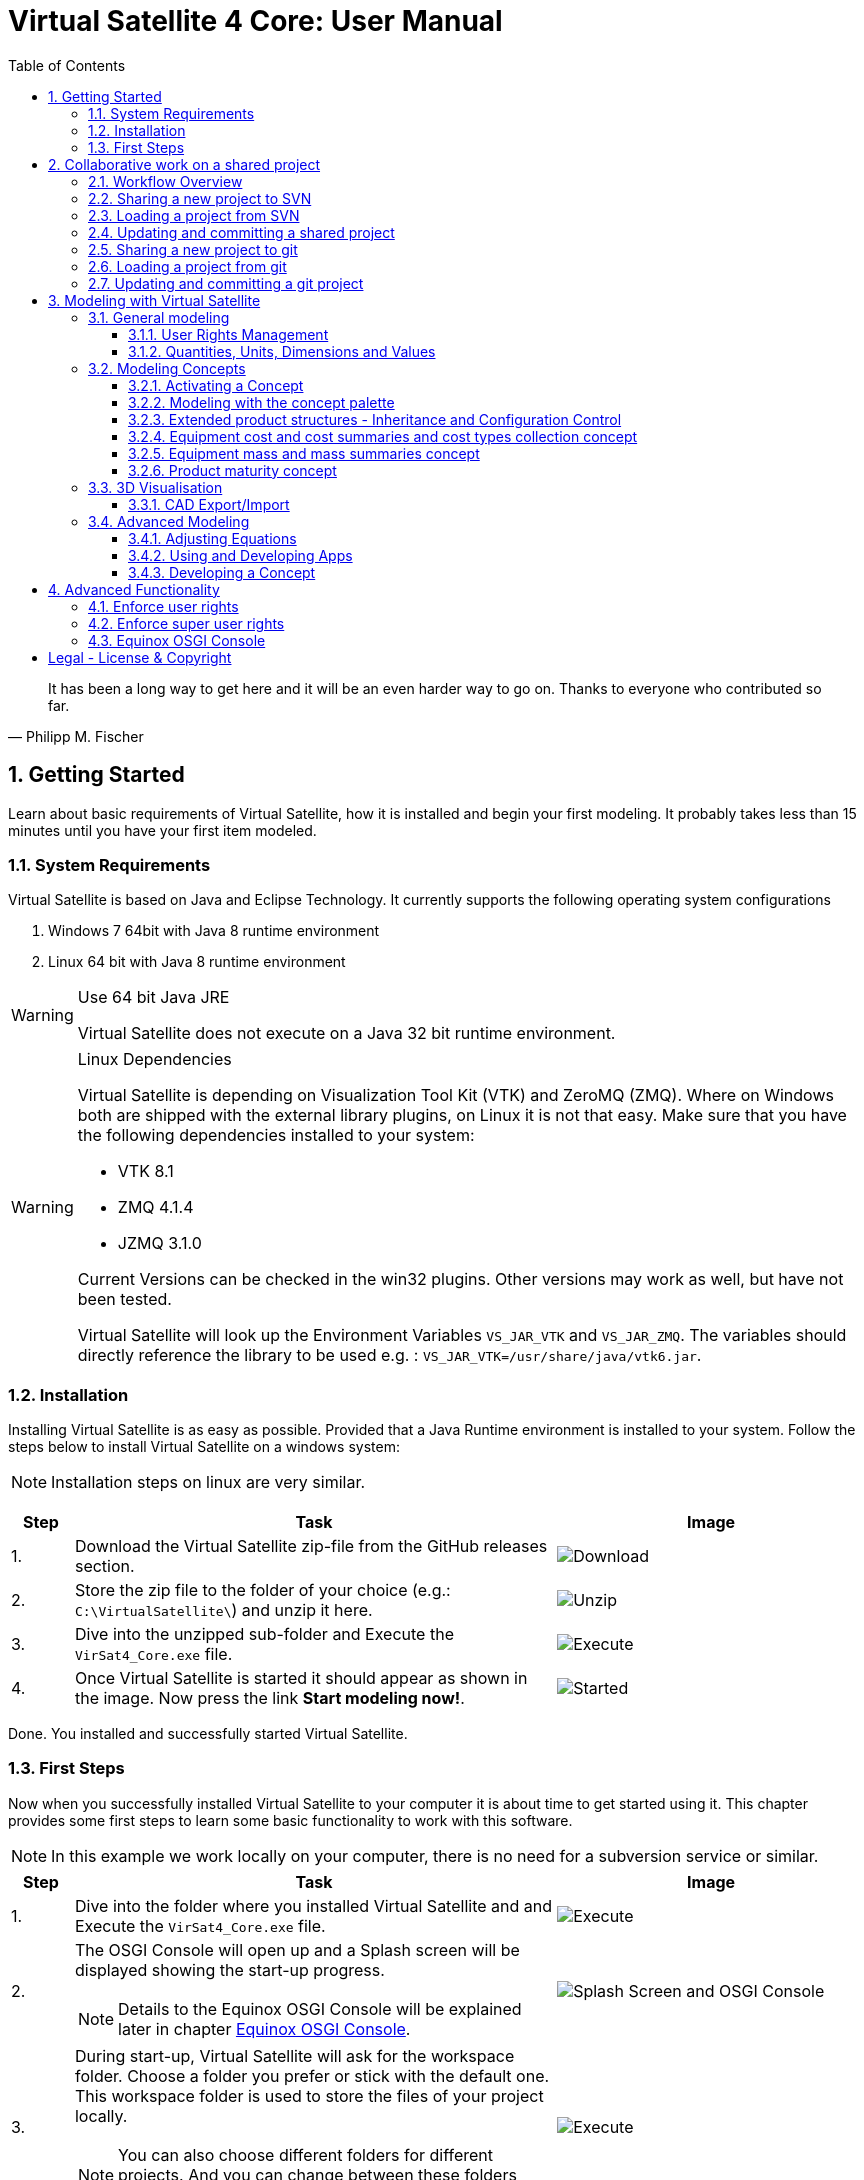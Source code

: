 = Virtual Satellite 4 Core: User Manual
:imagesdir: images
:title-logo-image: images/title/VirtualSatellite_Modelling_4k.jpg
:toc:
:toclevels: 3
:experimental:  

[quote, Philipp M. Fischer]
It has been a long way to get here and it will be an even harder way to go on. Thanks to everyone who contributed so far.

:sectnums:

== Getting Started

Learn about basic requirements of Virtual Satellite, how it is installed and begin your first modeling. It probably takes less than 15 minutes until you have your first item modeled.  

=== System Requirements 

Virtual Satellite is based on Java and Eclipse Technology. It currently supports the following operating system configurations

. Windows 7 64bit with Java 8 runtime environment
. Linux 64 bit with Java 8 runtime environment

[WARNING]
.Use 64 bit Java JRE
====
Virtual Satellite does not execute on a Java 32 bit runtime environment.
====

[WARNING] 
.Linux Dependencies
==== 
Virtual Satellite is depending on Visualization Tool Kit (VTK) and ZeroMQ (ZMQ). Where on Windows both are shipped with the external library plugins, on Linux it is not that easy. Make sure that you have the following dependencies installed to your system:

* VTK 8.1 
* ZMQ 4.1.4
* JZMQ 3.1.0

Current Versions can be checked in the win32 plugins. Other versions may work as well, but have not been tested.

Virtual Satellite will look up the Environment Variables `VS_JAR_VTK` and `VS_JAR_ZMQ`. The variables should directly reference the library to be used e.g. : `VS_JAR_VTK=/usr/share/java/vtk6.jar`.
====

=== Installation

Installing Virtual Satellite is as easy as possible. Provided that a Java Runtime environment is installed to your system. Follow the steps below to install Virtual Satellite on a windows system: 

NOTE: Installation steps on linux are very similar.

{counter2:step:0}
[%header,cols=">8,62a,40a"] 
|===

|Step
|Task
|Image

|{counter:step}.
|Download the Virtual Satellite zip-file from the GitHub releases section.
|image:chapterInstallation/DownloadGitHubRelease.png[Download]

|{counter:step}.
|Store the zip file to the folder of your choice (e.g.: `C:\VirtualSatellite\`) and unzip it here.
|image:chapterInstallation/UnZip.png[Unzip]

|{counter:step}.
|Dive into the unzipped sub-folder and Execute the `VirSat4_Core.exe` file.
|image:chapterInstallation/Execute.png[Execute]

|{counter:step}.
|Once Virtual Satellite is started it should appear as shown in the image. Now press the link btn:[Start modeling now!].
|image:chapterInstallation/VirtualSatelliteStarted.png[Started]

|===

Done. You installed and successfully started Virtual Satellite.

=== First Steps

Now when you successfully installed Virtual Satellite to your computer it is about time to get started using it. This chapter provides some first steps to learn some basic functionality to work with this software.

NOTE: In this example we work locally on your computer, there is no need for a subversion service or similar. 

:step: 0
[%header,cols=">8,62a,40a"] 
|===

|Step
|Task
|Image

|{counter:step}.
|Dive into the folder where you installed Virtual Satellite and and Execute the `VirSat4_Core.exe` file.
|image:chapterFirstSteps/Execute.png[Execute]

|{counter:step}.
|The OSGI Console will open up and a Splash screen will be displayed showing the start-up progress.

NOTE: Details to the Equinox OSGI Console will be explained later in chapter <<Equinox OSGI Console>>.
|image:chapterFirstSteps/SplashAndOSGI.png[Splash Screen and OSGI Console]

|{counter:step}.
|During start-up, Virtual Satellite will ask for the workspace folder. Choose a folder you prefer or stick with the default one. This workspace folder is used to store the files of your project locally. 

NOTE: You can also choose different folders for different projects. And you can change between these folders later.
|image:chapterFirstSteps/ChooseWorkspace.png[Execute]

|{counter:step}.
|After a while you will see the _Welcome Screen_ of Virtual Satellite, Press the link btn:[Start Modelling now!]. This will open the Virtual Satellite _perspective_. 

NOTE: In case you don't see the _Welcome Screen_ as shown in the image, it is possible that you already started Virtual Satellite and closed it. To open the _Welcome Screen_ again follow the menu menu:Help[Welcome].
|image:chapterFirstSteps/VirtualSatelliteStarted.png[Started]

|{counter:step}.
|The three important _views_ of the _perspective_ are:

. The _Navigator_ to the left (blue dashed box).
. The _Editing_ area in the middle which is currently empty (green dashed box).
. the _Concept Palette_ to the right (orange dashed box).

NOTE: In case _views_ get lost, you can always reset the _perspective_ by right-click image:chapterFirstSteps/BtnCorePerspective.png[Icon Core Perspective] then menu:Context[Reset] 
|image:chapterFirstSteps/Perspective.png[Perspective]

|{counter:step}.
|Open the dialog for creating a new project by pressing the marked icon in the _navigator_. 

NOTE: Alternatively you can use the _new_ dialog from the main-menu following menu:File[New > Other...] or kbd:[CTRL+N]. Then from the _new_ dialog select menu:VirSat[VirSat Project] and press btn:[Next>].
|image:chapterFirstSteps/BtnOpenProject.png[Open project]

|{counter:step}.
|In the _New Project_ dialog type in a name for your project (e.g. `MySatellite`). Press btn:[Finish] to create the new project. 
|image:chapterFirstSteps/NewProjectDialog.png[New Project Dialog]

|{counter:step}.
|Now open the _Repository_ from the _Navigator_ view by double-clicking menu:MySatellite[Repository]. 
|image:chapterFirstSteps/OpenRepository.png[Open Repository]

|{counter:step}.
|The _Repository Editor_ will open in the _Editing_ area. Scroll down to the _table Section for: Active Concepts_. Here click on btn:[Add from Registry]. 
|image:chapterFirstSteps/RepositoryEditor.png[Repository Editor]

|{counter:step}.
|Select the following two _Concepts_ in the dialog by ticking the check-box. Then press btn:[OK] to activate the _Concepts_. 

. The _Concept_ for Product Structures _de.dlr.sc.virsat.model.extension.ps_.
. The _Concept_ for Design Maturity _de.dlr.sc.virsat.model.extension.maturity_.

NOTE: The numbers in the brackets after the _Concept_ name denote the version of the _Concept_.

NOTE: _Concepts_ can require other concepts. If you select a concept, all its required concepts are also selected.

|image:chapterFirstSteps/ConceptDialog.png[Concept Dialog]

|{counter:step}.
|Go back to the _Navigator_ view and right-click on _Repository_. Now select menu:Context[Product Structures > Add ProductTree]. 
|image:chapterFirstSteps/CreateProductTree.png[Create Product Tree]

|{counter:step}.
|Now right-click on the newly generated item _PT: ProductTree_. Now select menu:Context[Product Structures > Add ProductTreeDomain]. 
|image:chapterFirstSteps/ProductTreeDomain.png[Create Product Tree Domain]

|{counter:step}.
|Double-click on the newly generated _PTD: ProductTreeDomain_ item to open it in the _Editor_. In the Editor change the name to e.g. `AOCS` (Attitude and Orbit Control System) as shown in the image.

NOTE: The ribbon tab of the _Editor_ changes from "PTD: ..." to "+*PTD: ...". The extra *+ shows that there are unsaved changes.

TIP: Save your work frequently since most changes are kept in memory and not on your hard-drive. You can easily save your work by pressing kbd:[CTRL+S] from within the current _Editor_ or by menu:File[Save]. You should use kbd:[CTRL+SHIFT+S] or menuFile:[Save All] to save all _Editors_ and changes.
|image:chapterFirstSteps/ProductTreeDomainEditor.png[Product Tree Domain Editor]

|{counter:step}.
|Create an _Element Definition_ in the _PTD: AOCS_ similar as in the steps before. Name it `RW` (Reaction Wheel).

TIP: You can also use the _Concept Pallete_ and *drag* the _Element Definition_ item to the _PTD: AOCS_ in the _Navigator_ *and drop* it.
|image:chapterFirstSteps/AddedElementDefinition.png[Added Element Definition]

|{counter:step}.
|After modeling the _Structural Element Instances_ it is now time to add some design information. Go back to the _Navigator_ view and right-click on the newly created _ED: RW_. Select menu:Context[Design Maturity > Add Maturity]. After this double-click on the _ED: RW_ to open it in the _Editor_.

TIP: The whole _Conceptual Data Model_ (CDM) is based on _Structural Elements_ and _Category Definitions_. At runtime the _CDM_ is used to create the _System Model_. Now _Structural Element Instances_ and _Category Assignments_ are instantiated.   
|image:chapterFirstSteps/AddMaturity.png[Add Maturity]

|{counter:step}.
|In the editor scroll-down to _Section for: Maturity_. Click into the upper table to change the level _Enum Property_ to `READY_TO_BE_USED=1` and the trl _Enum Property_ to `TRL_9=9`.  

NOTE: Opening the _Editor_ on the _Structural Element Instance_ gives access to all _Category Assignments_. Double-clicking an individual _Category Assignment_ in the _Navigator_ opens and individual _Editor_ for it. You can also open this individual _Editor_ by selecting the _Category Assignment_ in the table in the _Editor_ and press btn:[Drill-Down].
|image:chapterFirstSteps/EditorMaturity.png[Maturity Editor]

|===

Well Done. You successfully created your very first model using Virtual Satellite. With this first hands-on experience you learned the first important steps to use this software. Continue reading the next chapters to learn how to use it in real system engineering scenarios. 

== Collaborative work on a shared project

Virtual Satellite uses SVN for collaborative work. In order to work on a project with other people, you need to store it in an SVN repository.
This section describes how to set up and work with a shared project.

=== Workflow Overview

The collaborative workflow of Virtual Satellite is shown below. First someone has to create a project in Virtual Satellite locally and share it to an SVN repository.
Then all the collaborators can load it and work with it as described in the following subsections.

.Collaboration Workflow Overview
[#WorkflowOverview]
image::chapterSettingUpInfrastructure/Workflow.png[Colaboration Workflow Overview]

=== Sharing a new project to SVN

First of all, you need to install an SVN connector.

:step: 0
[%header,cols=">8,62a,40a"] 
|===

|Step
|Task
|Image

|{counter:step}.
|Open from the main menu menu:Window[Preferences].
|image:chapterSettingUpInfrastructure/Preferences.png[Preferences]

|{counter:step}.
|in the preference dialog navigate to menu:Team[SVN], open the tab _SVN Connector_ and press btn:[Get Connectors...]
|image:chapterSettingUpInfrastructure/GetSvnConnectors.png[Get SVN Connectors]

|{counter:step}.
|Choose one of the connectors in the list, press btn:[Finish] and follow the installation steps - accept the user agreement, agree to the unsigned content and restart Virtual Satellite.

TIP: Due to license restrictions we cannot ship the connectors. For Virtual Satellite to correctly operate we recommend to use the `svnkit`.

|image:chapterSettingUpInfrastructure/Connectors.png[Connectors]

|===

After the restart you can share your project.

:step: 0
[%header,cols=">8,62a,40a"] 
|===

|Step
|Task
|Image

|{counter:step}.
|Open the _Project Explorer_ tab in the _Navigator_ view. 
|image:chapterSettingUpInfrastructure/ProjectExplorer.png[Opening Project Explorer]

|{counter:step}.
|In the context menu of your project select menu:Context[Team > Share Project...].
|image:chapterSettingUpInfrastructure/ShareProject.png[Share Project]

|{counter:step}.
|In the _Share Project Wizard_ enter the desired URL in your SVN repository, provide credentials for SVN and press btn:[Finish].

NOTE: If the specified SVN location does not exist, you will get a notification "Location information has been specified incorrectly. Keep location anyway?". Answering btn:[OK] creates the location.

|image:chapterSettingUpInfrastructure/ShareProjectDialog.png[Share Project Dialog]

|{counter:step}.
|Next you will see a commit dialog where you can optionally write a commit message. Press btn:[OK] to commit your project to SVN.
|image:chapterSettingUpInfrastructure/Commit.png[Commit Dialog]

|===

Now your project is connected to an SVN repository, you can *Commit* and *Update* it (see <<Updating and committing a shared project>>), and you can give its URL to your collaborators.

=== Loading a project from SVN

:step: 0
[%header,cols=">8,62a,40a"] 
|===

|Step
|Task
|Image

|{counter:step}.
|Click on the btn:[Open Perspective] button in the top right corner and open the _SVN Repository Exploring_ perspective. 
|image:chapterSettingUpInfrastructure/SvnPerspective.png[SVN Perspective]

|{counter:step}.
|In the _SVN Repositories_ view click btn:[New Repository Location] and enter the URL of your project and your SVN credentials.
|image:chapterSettingUpInfrastructure/AddSvnRepository.png[Add SVN Repository]

|{counter:step}.
|Press menu:Context[Check Out] on your repository.

NOTE: You need to check out a folder that directly contains *data* folder. You may need to expand some intermediate folders to get there.

|image:chapterSettingUpInfrastructure/Checkout.png[Check Out]

|{counter:step}.
|Go back to the _VirSat - Core_ perspective, and in the _Navigator_ view you will see a project that you just checked out.
|image:chapterSettingUpInfrastructure/CheckoutDone.png[Checked out Project]

|===


=== Updating and committing a shared project

:step: 0
[%header,cols=">8,62a,40a"] 
|===

|Step
|Task
|Image

|{counter:step}.
|To get the most recent changes from the repository, press menu:Context[Update Project from Repository] in _Navigator_. To upload your changes to the repository, press menu:Context[Commit Project to Repository] and optionally provide a commit message in the dialog that pops up.

TIP: There are also icons for committing and updating in the icon bar of the _Navigator_.

NOTE: Whenever you commit and update, you do it for the whole project.

|image:chapterSettingUpInfrastructure/Committing.png[Committing and Updating]

|===

=== Sharing a new project to git

Virtual Satellite also provides two modes of using git. A basic and an advanced mode. The basic mode simplifies the transition from SVN to git by providing the classical SVN actions. The advanced mode uses the eclipse default git implementation and provides all git actions. See the EGit https://wiki.eclipse.org/EGit/User_Guide[documentation] for more information.

The following steps can be applied to use Virtual Satellite with the basic git mode.

To share a project via git first switch to the GIT perspective and add a git repository:

:step: 0
[%header,cols=">8,62a,40a"] 
|===

|Step
|Task
|Image

|{counter:step}.
|Open the git perspective by selecting [Window -> Perspective -> Open Perspective -> Other] from the menu. In the dialog both select "Git". 

NOTE: You can also switch the eclipse perspectives by using the icons in the top right corner! 

|image:chapterSettingUpInfrastructure/git-perspective.png[Opening Git Perspective]

|{counter:step}.
|In the git perspective, in the "Git Repositories" view on the left, select the icon with the green arrow to clone an existing git repository.
|image:chapterSettingUpInfrastructure/add-repository.png[Add Repository]

|{counter:step}.
|Add the git remote URL and insert your credentials. Then click [next]
|image:chapterSettingUpInfrastructure/clone-repository.png[Add Repository]

|{counter:step}.
|Select synchronisation of all branches by clicking [next] again.
|image:chapterSettingUpInfrastructure/branches.png[Select Branches]

|{counter:step}.
|Select the file location for the git repository on your local computer. Then click [Finish]
|image:chapterSettingUpInfrastructure/clone-select-location.png[Local Location Dialog]

|===

Now you checked out a git repository. This can be used to share your project:

:step: 0
[%header,cols=">8,62a,40a"] 
|===

|Step
|Task
|Image

|{counter:step}.
|Open the _Project Explorer_ tab in the _Navigator_ view. 
|image:chapterSettingUpInfrastructure/ProjectExplorer.png[Opening Project Explorer]

|{counter:step}.
|In the context menu of your project select menu:Context[Team > Share Project...].
|image:chapterSettingUpInfrastructure/ShareProject.png[Share Project]

|{counter:step}.
|In the _Share Project Wizard_ select GIT and click [Next].
|image:chapterSettingUpInfrastructure/share-git.png[Share Project Dialog]

|{counter:step}.
|On the next page select the repository you cloned before and click [Finish].
|image:chapterSettingUpInfrastructure/select-repository.png[Select Repository]

|{counter:step}.
|Next you will see a commit dialog where you can write a commit message. Press btn:[OK] to commit your project to SVN.
|image:chapterSettingUpInfrastructure/git-commit.png[Commit Dialog]

|===

Now your project is connected to a git repository and you can *Commit* and *Update* it (see <<Updating and committing a git project>>).


=== Loading a project from git

:step: 0
[%header,cols=">8,62a,40a"] 
|===

|Step
|Task
|Image

|{counter:step}.
|Open the git perspective by selecting [Window -> Perspective -> Open Perspective -> Other] from the menu. In the dialog both select "Git". 

NOTE: You can also switch the eclipse perspective by using the icons in the top right corner! 

|image:chapterSettingUpInfrastructure/git-perspective.png[Opening Git Perspective]

|{counter:step}.
|In the "Git Repositories" view on the left, click the button with the green arrow to clone an existing git repository.
|image:chapterSettingUpInfrastructure/add-repository.png[Add Repository]

|{counter:step}.
|Add the git remote URL and insert your credentials. Then click [next]
|image:chapterSettingUpInfrastructure/clone-repository.png[Add Repository]

|{counter:step}.
|Select synchronisation of all branches by clicking [next] again.
|image:chapterSettingUpInfrastructure/branches.png[Select Branches]

|{counter:step}.
|Select the file location for the git repository on your local computer. Then click [Finish]
|image:chapterSettingUpInfrastructure/clone-select-location.png[Local Location Dialog]

|===

Now you have cloned a git repository from which projects can be imported: 

:step: 0
[%header,cols=">8,62a,40a"] 
|===

|Step
|Task
|Image

|{counter:step}.
|To checkout the git repository's projects, right-click the repository and select "Import Projects" 
|image:chapterSettingUpInfrastructure/import-projects.png[Import Projects]

|{counter:step}.
|Select the desired projects and press [Finish].
|image:chapterSettingUpInfrastructure/select-import.png[Select Projects]

|===

Switch back to the Virtual Satellite Perspective to start modeling (Window -> Perspective -> Open Perspective -> Other -> VirSat Core; or with the icons in the top right corner). 

=== Updating and committing a git project

:step: 0
[%header,cols=">8,62a,40a"] 
|===

|Step
|Task
|Image

|{counter:step}.
|To get the most recent changes from the repository, press menu:Context[Update Project from Repository] in _Navigator_. To upload your changes to the repository, press menu:Context[Commit Project to Repository] and optionally provide a commit message in the dialog that pops up.

TIP: There are also icons for committing and updating in the icon bar of the _Navigator_.

NOTE: Whenever you commit and update, you do it for the whole project.

|image:chapterSettingUpInfrastructure/Committing.png[Committing and Updating]

|===


== Modeling with Virtual Satellite

Learn here about the out of the box available modeling capabilities supported by Virtual Satellite.
In this chapter you will learn about concepts, how to work with them, how to interact with the data model,
and which default concepts are delivered to you by the Core. 

=== General modeling

Virtual Satellite supplies a core modeling language. 
Amongst other advanced capabilities, it allows storing various peripheral information such as user rights and unit management.
The modeling language can be extended by _concepts_, which represent specific engineering processes or knowledge domains.

NOTE: For example activating the _de.dlr.sc.virsat.model.extension.ps_ concept extends the modeling language by allowing modeling of complex product structures including product trees and product configurations.

==== User Rights Management

Having multiple users manipulate the data model concurrently may lead to merge conflicts.
To avoid such issues, Virtual Satellite provides a rights management system.
It defines which user is allowed to manipulate a certain model element.
The association between a user and the modifiable elements is called a _Discipline_.
Then only users logged in with that specified user name are allowed to modify those elements.
A _Discipline_ has two properties:

Discipline name:: The name of the _Discipline_ which should be unique.
User name:: Only users logged in with that specified user name will be associated with the _Discipline_.

Disciplines are managed in the _Role Management_.
By default when a new project is created, the _Role Management_ will contain exactly one _Discipline_ called *System*.

In this section you will learn how to:

* Create a new Discipline
* Assign a Discipline to a model element

:step: 0
[%header,cols=">8,62a,40a"] 
|===

|Step
|Task
|Image

|{counter:step}.
|Open the _Editor_ for the _Role Management_ from the _Navigator_ view by double-clicking menu:MySatellite[Role Management]. 
|image:chapterModeling/OpenRoleManagement.png[Opening the role management editor]

|{counter:step}.
|Press the button btn:[Add Discipline] to insert a new _Discipline_ called _New Discipline_ and that is initially associated with your own user name.

TIP: _Disciplines_ can be removed by selecting a _Discipline_ and then pressing the btn:[Remove Discipline] button.

|image:chapterModeling/AddDiscipline.png[Adding a discpline]

|{counter:step}.
|Select the newly created _Discipline_ in the _Discipline Name_ column and change it to  `RepositoryManager`.
Then select the _Discipline_ in the _User Name_ column and change it to `OtherUsername`.

|image:chapterModeling/EditUserName.png[Changing properties of a Discipline]

|{counter:step}.
|We will now assign the discipline to the _Repository_. 
To do this, open the _Repository_ from the _Navigator_.
Then select the combo box listing *Discipline: System* and choose the entry *Discipline: RepositoryManagener*.
Finally press the btn:[Apply Discipline] button.

TIP: You can assign a _Discipline_ to an element and all sub elements by pressing the btn:[Apply Discipline Recursive] button.

|image:chapterModeling/ApplyDiscipline.png[Applying a Discipline]

|{counter:step}.
|All editable fields will be no longer be editable and shown as greyed out.

WARNING: This includes the _Discipline_ field. 
Once you assign a _Discipline_ only the associated user can return the ownership!

|image:chapterModeling/Uneditable.png[The repository can longer be edited]

|===

TIP: In the event that the rights management needs to be bypassed,
Virtual Satellite can be started with the `-superUser` flag to gain super user rights.
For further information, check out <<Enforce super user rights>>.

==== Quantities, Units, Dimensions and Values

Values without a physical dimension carry little meaning. 
They need to be considered within their engineering context, 

NOTE: For example the statement "the mass is 5" is ambiguous and not meaningful.
However, the information "the mass is 5kg" is something that can be worked with.

To establish a solid foundation for well-defined and consistent unities,
Virtual Satellite provides an implementation of the Quantities, Units, Dimensions and Values (QUDV).
In this section you will learn how to:

* Create a new _Quantity Kind_
* Create a new _Unit_
* Export a QUDV Model
* Import a QUDV Model

===== Unit Management

The _Unit Management_ is the central hub for managing _Quantity Kinds_ and _Units_.
By default, when you create a new project the _Unit Management_ will be populated by a default QUDV
model supplied by Virtual Satellite.
Further _Quantity Kinds_ and _Units_ required in the project can then be defined.
The QUDV supports two sorts of _Quantity Kinds_:

Simple Quantity Kinds:: A _Simple Quantity Kind_ is not based on another _Quantity Kind_.
+
NOTE: An example for this in the SI unit system is _Mass_.
Derived Quantity Kinds:: A _Derived Quantity Kind_ is defined as a composition of other _Quantity Kinds_. 
Each quantity is equipped with a *factor* stating its involvement.
+
NOTE: An example for this in the SI unit system is _Speed_, 
which is composed over the quantities _Length_ with *factor* of 1 and _Time_ with a *factor* of -1. 

In the same fashion, the Virtual Satellite implementation of QUDV supports the following sorts of _Units_:

Simple Unit:: A _Simple Unit_ is not based on another _Unit_.
+
NOTE: An example for this in the SI unit system is _Second_.
Conversion Based Unit:: A _Conversion Based Unit_ is defined by conversion of a reference _Unit_.
The conversion can be described with a *factor* and an *offset*.
+
NOTE: An example for this in the SI unit system is _Degree Celsius_,
which is defined in reference to _Kelvin_ with a *factor* of 1 and an *offset* of 273.15.
Derived Unit:: A _Derived Unit_ is defined as a composition of other _Units_.
+
NOTE: An example for this in the SI unit system is _Velocity_, 
which is composed of the _Units_ _Metre_ with a *factor* of 1 and _Second_ with a *factor* of -1.
Prefixed Unit:: A _Prefixed Unit_ is defined by a referenced _Unit_ and an added prefix.
+
NOTE: An example for this in the SI unit system is _Milli Second_,
which prefixes the _Unit_ _Second_ with the prefix _Milli_.

In the following you will create a new _Simple Quanitity Kind_ and a new _Simple Unit_ for it.

:step: 0
[%header,cols=">8,62a,40a"] 
|===

|Step
|Task
|Image

|{counter:step}.
|Open the _Editor_ for the _Unit Management_ from the _Navigator_ view by double-clicking menu:MySatellite[Unit Management]. 
|image:chapterModeling/OpenUnitManagement.png[Opening the unit management editor]

|{counter:step}.
|Scroll to the *Quantity Kind Management* Section and press the btn:[Add Quantity Kind] button. 
|image:chapterModeling/AddQuantityKind.png[Adding a new quantity kind]

|{counter:step}.
|Select the *QUDV Simple Quantity Kind Wizard* option in the *Available wizards* drop-down list.
Then press btn:[Next]. 
|image:chapterModeling/QuantityWizardSelection.png[Selecting the quantity kind wizard]

|{counter:step}.
|Set the name to `MyQuantityKind` and fill out the other fields by data of your choosing.
Then press btn:[Finish]. 
You can now find your created _Quantity Kind_ in the *Quantity Kind Management* section.
|image:chapterModeling/SimpleQuantityKindWizard.png[Simple quantity kind wizard]

|{counter:step}.
|Scroll to the *Unit Management* Section and press the btn:[Add Unit] button. 
|image:chapterModeling/AddUnit.png[Adding a unit]

|{counter:step}.
|Select the *QUDV Simple Unit Wizard* option in the *Available wizards* drop-down list.
Then press btn:[Next]. 
|image:chapterModeling/UnitWizardSelection.png[Selecting the quantity kind wizard]

|{counter:step}.
|Set the name to `MyUnit` and fill out the other fields by some data.
Set the *Quantity Kind* to _MyQuantityKind - Q_
Then press btn:[Finish].
You can now find your created _Unit_ in the *Unit Management* section.
|image:chapterModeling/SimpleUnitWizard.png[Simple unit wizard]

|===

You have created your first own _Unit_ on the basis of your own _Quantity Kind_!
You can remove a created _Quantity Kind_ or _Unit_ by going to the _Unit Management_,
selecting the desired _Quantity Kind_ or _Unit_ then press btn:[Remove Quantity Kind] or btn:[Remove Unit].
Likewise, editing existing an existing _Quantity Kind_ or _Units_ can be done by pressing btn:[Edit Quantity Kind] or btn:[Edit Unit].

===== QUDV Wizards

If you have defined a QUDV model to your liking, you can transfer it between different projects
using the QUDV wizards. Virtual Satellite provides an export and an import wizard for QUDV models.
Both wizards can be found in the *VirSat* category.
In the following you will export a QUDV system and re-import it.

:step: 0
[%header,cols=">8,62a,40a"] 
|===

|Step
|Task
|Image

|{counter:step}.
|Open the _QUDV Export Wizard_ by selecting menu:File[Export] and choosing *QUDV Export Wizard* from the *VirSat* category.
Then select btn:[Next]. 
|image:chapterModeling/QUDVExportWizardSelection.png[Selecting the QUDV export wizard]

|{counter:step}.
|Tick the checkbox for the _Unit Management_ model you wish to export.
Then select an export destination by pressing btn:[Browse].
Finally press btn:[Finish]. 
|image:chapterModeling/QUDVExportWizard.png[The QUDV export wizard]

|{counter:step}.
|Open the _QUDV Import Wizard_ by selecting menu:File[Import] and choosing *QUDV Import Wizard* from the *VirSat* category.
Then select btn:[Next]. 
|image:chapterModeling/QUDVImportWizardSelection.png[Selecting the QUDV import wizard]

|{counter:step}.
|Select an import destination by pressing btn:[Browse].
Tick the checkbox for the QUDV model you wish to import.
Then press btn:[Next]. 
|image:chapterModeling/QUDVImportWizard.png[The source selection in the QUDV import wizard]

|{counter:step}.
|Tick the checkbox for the QUDV model you wish to overwrite.
Finally press btn:[Finish]. 
|image:chapterModeling/QUDVImportWizardTargetSelection.png[The target selection in the QUDV import wizard]

|===

=== Modeling Concepts

Virtual Satellite provides an extension mechanism to customize the system modeling to project-specific needs. Concepts allow the creation of new types that can be used in Virtual Satellite models. Virtual Satellite ships basic concepts to a model systems, such as the Concept _de.dlr.sc.virsat.model.extension.ps_. This concept enables to model complex product structures. 

NOTE: To create your own Concepts see Section <<Developing a Concept>>.

==== Activating a Concept

To activate Concepts, it is necessary to have a Virtual Satellite project in the navigator. A new project can be created by clicking the satellite icon in the VirSat Navigator or by right-clicking New > Project then select the folder _VirSat_ and select _VirSat Project_.

Once you have a Virtual Satellite Project (in this documentation called MySatellite) follow the next steps to activate Concepts:

:step: 0
[%header,cols=">8,62a,40a"] 
|===

|Step
|Task
|Image

|{counter:step}.
|Open the editor for the _Repository_ from the navigator view by double-clicking menu:MySatellite[Repository]. 
|image:chapterModeling/OpenRepository.png[Opening the repository editor]

|{counter:step}.
|The _Repository Editor_ will open in the _Editing_ area. Scroll down to the _table Section for: Active Concepts_. Here click on btn:[Add from Registry]. 
|image:chapterModeling/RepositoryEditor.png[Select concept to activate]

|{counter:step}.
|Select the Concept to be activated and press the btn:[OK] button.
|

|===

The concept is now activated.

==== Modeling with the concept palette

After you activated a concept, you can add instances of its elements to the system model. This can be done either with the context menu ( Right-click an element in the navigator, click on the concept name and select the element to be added ) or with the _Concept Palette_ on the right side of the editor.

NOTE: If you try to add an element from the context menu but do not have the rights to add it at the current location (see <<User Rights Management>> ) or the element is not applicable for the current element then the menu is grayed-out.

Follow the next steps to add concept elements from a concept palette:

:step: 0
[%header,cols=">8,62a,40a"] 
|===

|Step
|Task
|Image

|{counter:step}.
|Concept elements can be added to the system model by selecting them from the _Concept Palette_. The palette is located right to the editor section.
|image:chapterModeling/ConceptPalette.png[The Concept Palette]

|{counter:step}.
|To select elements from the palette you have to expand the containing concept. To create a basic structure for your system model, you can e.g. expand the _ProductStructure_ concept.
|image:chapterModeling/ConceptPaletteExpanded.png[The ProductStructure section of the Concept Palette]

|{counter:step}.
|From the concept section in the palette you can select concept elements and then *drag* them into the navigator section.
|image:chapterModeling/ConceptPaletteDragElement.png[Drag an element from the palette]

|{counter:step}.
|*Drop* the element at the desired location in the system model. 

NOTE: If you do not have the rights to add the element at the selected location or it is not applicable, then the courser will indicate that.

NOTE: Concepts that are not activated for a project are still shown in the _Concept Palette_, but you cannot add them to the project. The courser will always show that dropping the element is blocked.

|image:chapterModeling/ConceptPaletteDropElement.png[Drop an element in the VirSat Navigator]

|===

==== Extended product structures - Inheritance and Configuration Control

Virtual Satellite Core delivers a concept for extended product structures.
These product structures are highly related to other product structures as they are currently used in MBSE in the space domain.
There are several aspects where these product structures should support:

. They are intended to help with the engineering process.
. They are intended to help with configuration control issues.
. They should help to avoid data redundancies by inheritance mechanisms.

===== General introduction to extended product structures

The product structures concept delivers capabilities to structure the system design. 
Besides classical decomposition into one product tree, the concept delivers four different type of trees.
Each of these trees reflect a different view to the system in the context of its development.
Information which is entered into one of the trees in an early development stage, can be reused in another tree in a later stage.
The concept uses Virtual Satellite's intrinsic inheritance functionality for this purpose.
The four different trees are called: *Product Tree*, *Configuration Tree*, *Assembly Tree* and *Product Storage*.

Product Tree::
This is the first tree in the development process.
Here engineers usually define one of the equipments they want to use in the design.
The data stored here is usually data as it is provided by the supplier.

TIP: E.g.: This tree is used to model one star tracker of a given type and store the information which is equal for all actual implementations of it.

Configuration Tree::
This is the second tree usually defined in the development process.
This tree is used to reflect the actual configuration of a spacecraft.
The data stored here is usually information which is associated to each individual instance of an equipment.
All information of an equipment in the _product tree_ is inherited here.
Information can be overridden here if necessary.  

TIP: E.g.: Information about the position of an equipment in the spacecraft is stored here, whereas the size of the equipment can already be defined in the _Product Tree_.

TIP: E.g.: Here is the place to model every instance of the star tracker such as ST1 and ST2.

Assembly Tree::
These are the third trees usually defined in the development process.
One of these trees reflect how one spacecraft conforming to the _Configuration Tree_ is built.
The data stored here is usually information which is specific to the actual spacecraft built.
All information of an equipment in the _configuration tree_ is inherited here.
Information can be overridden here if necessary.  

TIP: There is not necessarily one _Assembly Tree_! Satellite constellations are a typical use-case for multiple _Assembly Trees_.

TIP: E.g.: Information about the ID of a spacecraft should be stored here.
Also slight modifications to the configuration can be reflected here.

NOTE: The _Assembly Tree_ also combines information from the _Product Storage_.
E.g. an equipment in the _Product Storage_ may have a unique serial number.
Once plugged into the _Assembly Tree_ the serial number will be finally overridden with the one from the equipment in the _Product Storage_.

Product Storage::
This is the last tree usually defined in the development process.
This tree is used to combine the reality with the virtual representation of the system.
The data stored here is usually information which is unique to the actual equipment. 
All information of an equipment in the _product tree_ is inherited here.
Information can be overridden here if necessary.  
Data defined here is finally inherited into the _Assembly Tree_.

TIP: The _Product Storage_ is usually the place to save information such as real life measurements or serial numbers.

NOTE: E.g. in the _Product Storage_ we create three instances of the star trackers which inherit from the one defined in the _Product Tree_.
Now we get three real star trackers delivered from the supplier.
We assign the serial numbers to their representation in the _Product Storage_.
From the _Product Storage_ we assign two of them into the _Assembly Tree_.
Now we know which star trackers are actually built into the spacecraft. 

===== Extended product structures and inheritance by example

The Figure "<<InheritanceExample>>" explains how Inheritance works together with the Extended Product structures.
Imagine a _Product Tree_ in which one reaction wheel is defined as an equipment. 
Together with this equipment a calibration curve as given by a supplier specification is stored.
This reaction wheel is instantiated as _RW1_ in the _Configuration Tree_.
Here it inherits the calibration curve of the reaction wheel as defined in the _Product Tree_.
The _Assembly Tree_ also instantiates a reaction wheel which is inheriting from the one from the _Configuration Tree_.
Thus it will first inherit the same calibration curve as it has once been specified in the _Product Tree_.
Now the supplier delivers two reaction wheels from which one has to select for the actual spacecraft.
Therefore two instances of the reaction wheel are created in the _Product Storage_ called _RW_A_ and _RW_B_. 
Both of them initially inherit the calibration curve from the specification in the _Product Tree_.
But measurements showed that the calibration curves are different in reality. 
Hence the calibration curves are now adjusted in the _Product Storage_.
It becomes clearly visible, that one calibration curve is far off and the other one is somewhat ok.
The reaction wheel with the calibration curve which is ok, is now the one that should be used in the actual spacecraft.
Therefore the _RW1_ in the _Assembly Tree_ has to additionally inherit from the _RW_A_ in the _Product Storage_.
The calibration curve in the of _RW1_ now reflects the reality of the actually used reaction wheel called _RW_A_.

.Example of Extended Product Structures and Inheritance
[#InheritanceExample]
image::chapterExtendedProductStructures/TreeInheritanceExample.png[Tree Inheritance Example]

===== Using the Extended Product Structures concept in Virtual Satellite

The previous chapters explained how to use product structures in general and how the inheritance mechanisms works.
This chapter takes a closer look how to actually use it in Virtual Satellite. 
Additionally to what has been explained before, this chapter will also highlight some of the flexibilities in modeling product structures which have not yet been addressed.
This concerns e.g. the option to create not just one _Product Tree_ but several if needed.

To get started create a simple project as explained in <<First Steps>>. 
Then activate the following two concepts as explained in <<Activating a Concept>>:

. `de.dlr.sc.virsat.model.extension.ps` - The extended product structures concept
. `de.dlr.sc.virsat.model.extension.budget.mass` - A mass budget concept

In the following tutorial a complex example of a star tracker equipment is realized.
In this example a _Product Tree_ with one star tracker will be created.
Following, the _Configuration Tree_ will be instantiated with two star trackers.
Two _Assembly Trees_ will be derived from the _Configuration Tree_.
A mass will be modeled to these star trackers.
Then, five star trackers will be modeled in the _Product Storage_, with actual weighed mass.
Due to some fictive fluctuations in the weight, four of them have to be selected for the actual assemblies.

====== Setting up the product structures

First the product structures have to be set up. Follow the given steps:

:step: 0
[%header,cols=">8,62a,40a"] 
|===

|Step
|Task
|Image

|{counter:step}.
| Model the _Product Tree_:

. Start modeling the _Navigator_.
. Add a _Product Tree_ as root element and name it `StarExplorer`.
. Nest a _Product Tree Domain_ into it and call it `AOCS`.
. Add the Star Tracker equipment into it by modeling an _Element Definition_ and name it `ST`.

Your _Product Tree_ should now look like the one in the image.

TIP: In Virtual Satellite you are not restricted to one single _Product Tree_.
You are free to model as many _Product Trees_ as you need to organize your data.

|image:chapterExtendedProductStructures/ProductTreeST.png[The Product Tree]

|{counter:step}.
| Model the _Configuration Tree_ using the _Wizard_:

. Right click the _Product Tree_ called `StarExplorer` in the _Navigator_.
. Follow the context-menu menu:Context[Product Structure > Generate Product Wizard] to open the _Wizard_.
. In the Wizard select the _Element Configuration_ called `ST`.
Then press the btn:[Duplicate] button to copy it.
Remember the configuration has two instances of the star tracker.
. Select the first star tracker and press the btn:[Rename] button and set the name to `ST1`.
. Select the other star tracker, press the btn:[Rename] button and call it `ST2`.
. Finally set the *Configuration Tree Name* to `StarExplorerConfig`.

The _Wizard_ should look like this.

|image:chapterExtendedProductStructures/ConfigurationTreeWizard.png[The Configuration Tree Wizard]

|{counter:step}.
| Finally create the _Configuration Tree_ by pressing the btn:[Finish] button in the _Wizard_.

The _Navigator_ will show up like this. 

TIP: You can model the _Configuration Tree_ without the Wizard as well. But you will have to perform a lot more modeling steps such as setting inheritance links.

|image:chapterExtendedProductStructures/ConfigurationTreeST.png[The Configuration Tree in the Navigator]

|{counter:step}.
| Now, model the _Assembly Trees_ using the _Wizard_:

. Right click the _Configuration Tree_ called `StarExplorerConfig` in the _Navigator_.
. Follow the context-menu menu:Context[Product Structure > Generate Product Wizard] to open the _Wizard_.
. Finally set the *Assembly Tree Name* to `StarExplorer1`.
. Press the btn:[Finish] to create the first _Assembly Tree_

Repeat the steps to create the second _Assembly Tree_ and call it `StarExplorer2`.
The product structures in the _Navigator_ should now look like this.

|image:chapterExtendedProductStructures/AssemblyTreesST.png[The two Assembly Trees]

|===

Well done, the product structures for our spacecraft is prepared.
At the moment we don't yet need the _Product Storage_.
The next part explains how data inherits in this product structure and how this inheritance can be broken.


====== Basic inheritance of data

In this product structure example we now have one star tracker camera, which is instantiated six times in the _Configuration_ and _Assembly Trees_.
Now it is time to model a mass to these star trackers, but not to every individual one. 
This following example will show how the inheritance mechanism helps to model the mass in one place and use it in all the other star trackers as well:

:step: 0
[%header,cols=">8,62a,40a"] 
|===

|Step
|Task
|Image

|{counter:step}.
| First the mass has to be modeled in the _Product Tree_:

. Traverse the _Product Tree_ in the _Navigator_ down to the _Element Definition_ called `ST`.
. Model a _Mass Equipment_ from the mass budget concept here.
. Save the change by pressing the button btn:[Save All] or pressing kbd:[CTRL+SHIFT+S].

After saving the _Mass Equipment_ will appear on the star trackers in the _Configuration Tree_ and _Assembly Trees_ as well.

NOTE: The _Mass Equipment_ will not be inherited if the data is not saved.
Once the data is saved, the eclipse builder will call the inheritance builder to update all relevant data.

|image:chapterExtendedProductStructures/InheritedMassEquipment.png[InheritedMassEquipment]

|{counter:step}.
| Add some weight to the star tracker:

. Traverse the _Product Tree_ in the _Navigator_ down to the _Element Definition_ called `ST`.
. Select the _Mass Equipment_ and double-click to open it in the _Editor_.
. In the _Editor scroll down to the field called *mass* and set a value of `1.5kg`.
. Save the change by pressing the button btn:[Save All] or pressing kbd:[CTRL+SHIFT+S].

The mass of 1.5kg now gets propagated to all inheriting star trackers.

TIP: The name of the editor in the top tabulator helps you to navigate. 
The name indicates where the _Mass Equipment_ resides that is currently open.

|image:chapterExtendedProductStructures/EditorSetMassEquipment.png[Set the Mass Equipment on the star tracker]

|{counter:step}.
| Add a _Mass Summary_ to the _Configuration Tree_ and inspect it in one of the assemblies:

. Traverse the _Configuration Tree_ in the _Navigator_ down to the _Element Configuration_ called `AOCS`.
. Model a _Mass Summary_ from the mass budget concept here.
. Save the change by pressing the button btn:[Save All] or pressing kbd:[CTRL+SHIFT+S].
. Now, traverse the _Assembly Tree_ in the _Navigator_ called `StarExplorer1` down to the _Element Occurrence_ called `AOCS`.
. Double-click the `AOCS` to open it in the _Editor_.
. Open the _Mass Equipment_ from the _Product Tree_ as well.
. Change the mass in the _Mass Equipment_ to `1.6kg`.
. Save the change by pressing the button btn:[Save All] or pressing kbd:[CTRL+SHIFT+S].

Inspect how the summary of the _Assembly Tree_ is affected because the mass of the star tracker changes.

|image:chapterExtendedProductStructures/EditorMassSummary.png[Observe the Mass Summary in the Assembly Tree]

|===

====== Multi-inheritance with Storage Equipment

After the _Product_, _Configuration_ and _Assembly Trees_ have been modeled, it is about time to create some _Product Storage_ equipment.
As in the example before, the idea is to be able to model the real equipment which have been delivered.
This is needed to store equipment individual information, such as specific calibration curves or serial numbers.
In this example we stick with the mass. 
We assume that for the four star tracker we need in the assembly, we ordered five parts.
All parts will be weighed and their actual mass will be noted down.
We finally pick the four which have the lowest mass and add them to the _Assembly Trees_. 

:step: 0
[%header,cols=">8,62a,40a"] 
|===

|Step
|Task
|Image

|{counter:step}.
| First a new root one equipment has to be modeled in the _Product Storage_ and typed by the equipment in the _Product Structure_ 

. Create a new root _Product Storage_ element in the _Navigator_. Follow the context menu menu:Context[Product Structure > Add Product Storage].
. Create a nested _Product Storage Domain_ as a child to the _Product Storage_ and name it `AOCS`.
. Create a nested _Element Realization_ as a child to the _Product Structure Domain_ called `AOCS` and call it `ST_A`.

The first equipment in the storage can now represent a real equipment.
Still it needs to be typed and later copied to represent the amount needed.

|image:chapterExtendedProductStructures/ProductStorageST.png[The Product Storage with one Element Realization]

|{counter:step}.
| Now the `ST_A` needs to by typed with the `ST` from the _Product Tree_.  

. Double-Click the _Element Realization_ called `ST_A` to open it in the _Editor_.
. Scroll down to the table section called *Inheritance*.
. Under the table press the button btn:[Add Inheritance].
. In the dialog select the _Product Tree_ called `StarExplorer` in the tree to the left side.
. After the right list updated, select the _Element Definition_ called `ST`.
. Press the button btn:[OK].
. Save the changes by pressing kbd:[CTRL+S]. 

The `ST_A` is now typed by the 'ST' from the _Product Tree_.
The _Element Definition_ `ST` shows up in the table of the *Inheritance* section.
The _Mass Equipment_ category is inherited to the `ST_A` as expected.

NOTE: To remove the inheritance, select the element in the table and press the btn:[Remove Inheritance] button.

TIP: You can also use *drag & drop* to model the inheritance.
Simply *drag* the `ST` from the _Product Tree_ and drop it into the table of the *Inheritance* section of the `ST_A`.

|image:chapterExtendedProductStructures/InheritanceReferenceDialog.png[Dialog for setting the Inheritance]

|{counter:step}.
| Now the `ST_A` needs to be copied and weights need to be assigned.

. Select the 'ST_A' and press kbd:[CTRL+C].
. Select the _Product Storage Domain_ called `AOCS` and press kbd:[CTRL+V] four times.
. Rename the copied equipment to `ST_B`, `ST_C`, `ST_D` and `ST_E`. 
. Adjust the mass of `ST_A` to `1.592kg`.
. Adjust the mass of `ST_B` to `1.599kg`.
. Adjust the mass of `ST_C` to `1.594kg`.
. Adjust the mass of `ST_D` to `1.604kg`.
. Adjust the mass of `ST_E` to `1.602kg`.
. Press kbd:[CTRL+SHIFT+S] to save all changes.


|image:chapterExtendedProductStructures/ProductStorageST5.png[Product Storage with five equipment]

|{counter:step}.
| It is time to plug the equipment from the _Product Storage_ into the _Assembly Trees_.
`ST_A` and `ST_E` will be assigned to `StarExplorer1`.
`ST_B` and `ST_C` will be assigned to `StarExplorer2`.
`ST_D` is kept in the _Product Storage_ as a spare.

. Traverse the _Navigator_ down to the `ST1` of `StarExplorer1`.
. Double-click the `ST1` to open it in the _Editor_.
. Scroll down to the section called *Inheritance*.
. Add a second inheritance referencing to the `ST_A` in the _Product Storage_.
. Press kbd:[CTRL+S] to save all changes, and to update all inherited data.
. Repeat the steps to assign the other star tracker as well.

|image:chapterExtendedProductStructures/ProductStorageST5.png[Product Storage with five equipment]

|{counter:step}.
| Now the changes can be observed in the `Assembly Tree` for the 'StarExplorer1' and `StarExplorer2`.

. Traverse the _Navigator_ down to the `AOCS` of `StarExplorer1`.
. Double-click the `AOCS` to open it in the _Editor_.
. Scroll down to the section *MassSummary*.

You can now see the impact of the star trackers from the `Product Storage`.

|image:chapterExtendedProductStructures/AssemblyTreeInheritedMassesFromStorage.png[Product Storage with five equipment]

|===


NOTE: You can also change the order of inheritance in the inheritance section.
E.g. if you set the link to an `Element Configuration` into second place, it's values will override the ones from the `Element Realization` from the 'Product Storage'.

TIP: You can specify as many inheritance links as you which.
This can be useful, when e.g. stereotyping certain equipment.

TIP: You can also use *drag & drop* again to set the inheritance links.


You finalized the tutorial for the extended product structures. 

==== Equipment cost and cost summaries and cost types collection concept

Masses and mass budgets can be modeled with the `de.dlr.sc.virsat.model.extension.cost.budget` concept.
The concept contains three main categories:

CostEquipment::MassEquipment

CostSummary::CostSummary

CostTypesCollection::CostTypesCollection

===== Export/Import
The CostTypeCollection or CostEquipments can be exported from Virtual Satellite and imported from an Excel file. This section describes the workflow on the Virtual Satellite site of the corresponding round-trip engineering.

:step: 0
[%header,cols=">8,62a,40a"] 
|===

|Step
|Task
|Image

|{counter:step}.
|You start with a simple _Repository_ containing a _Product_, _Configuration_,  _Assembly Tree_ and CostTypeCollection with a CostEquipment added to the `ST2`.
|image:chapterModeling/subsectionCost/export/00_example_tree.PNG[Example trees]

|{counter:step}.
|To export that CostTypeCollection o CostEquipment, navigate to _File->Export..._.
|image:chapterModeling/subsectionCAD/export/01_Export.png[Export]

|{counter:step}.
|The _Export_ Wizard opens, in which you can select the _Excel Export Wizard_.
|image:chapterModeling/subsectionCAD/export/02_Export_Wizard.PNG[Export Wizard]

|{counter:step}.
|In the Wizard you have to select the -Cost Type Collection- o _Tree_ you want to export, e.g. the _Configuration Tree_ `StarExplorerConfig`.
You also have to provide the destination of the exported file.

|image:chapterModeling/subsectionCAD/export/03_tree_and_destination_selection.PNG[Tree and destination selection]

|{counter:step}.
|Finishing the dialog exports all elements of the selected _Tree_, that contain visualisations, into the Excel output file.

NOTE: The JSON contains _Parts_, exported from the _Product Tree_, and _Products_, exported from the _Configuration_ or _Assembly Tree_. So _Parts_ contain information about the elements, e.g. their shape, size and color, and _Products_ configuration information, e.g. position and rotation.
|image:chapterModeling/subsectionCAD/export/04_output.PNG[JSON output file]
 
|===

NOTE: The round-trip engineering is driven from the Virtual Satellite side, so that Virtual Satellite can execute all CRUD (Create, Read, Update, Delete) operations, while an external CAD software can only Read and Update existing components.

NOTE: For the purpose of identification, each element has a corresponding UUID (Universally Unique Identifier).



==== Equipment mass and mass summaries concept

Masses and mass budgets can be modeled with the `de.dlr.sc.virsat.model.extension.mass.budget` concept.
The concept contains two main categories:

MassEquipment::MassEquipment models the mass of an equipment or sub-equipment. It should usually only be at leaf nodes
in the system decomposition. It provides the following properties:

* `mass` describes the equipment mass. The default value is `0` and the unit is `kg`.
* `margin` describes the margin that should be taken. The default value is `20` measured in `%`.
* `massWithMargin` is a calculated property describing the mass with the margin and is defined as `mass * (1 + margin)`. The default unit is `kg`.
* `massMargin` is a the mass margin and is defined as `massWithMargin - mass`. Default unit is `kg`.

MassSummary::MassSummary models mass budegt summaries of sub-systems or systems. It should be usually placed above nodes with MassEquipments.
It provides the following properties:

* `mass` is a calculated property summing up over all masses contained in the sub-tree. The default unit is `kg`.
* `massWithMargin` is a calulcated property summing up over all masses with margin contained in the sub-tree. The default unit is `kg`.
* `massMargin` is a calculated property defined as `massWithMargin - mass`. The default unit is `kg`.
* `margin` is a calculated property giving the average margin and is defined as `masMargin / mass`. It is measured in `%`.

In the following we will create a mass budget. Create a project - in the following called `MySatellite` - and activate the following concepts

* `de.dlr.sc.virsat.model.extension.mass.budget`
* `de.dlr.sc.virsat.model.extension.ps`

according to <<Activating a Concept>>.

:step: 0
[%header,cols=">8,62a,40a"] 
|===

|Step
|Task
|Image

|{counter:step}.
|For the system, create a Configuration Tree with two ElementConfigurations, called ElementConfiguration1 and ElementConfiguration2.
|image:chapterModeling/MassConceptSystem.png[MySatellite system]

|{counter:step}.
|Now you can add _MassEquipment_ category to ElementConfiguration1 from the _Navigator_ with menu:Context[MassBudget > Add MassEquipment].
In the same manner, add an _MassEquipment_ category to ElementConfiguration2.
|image:chapterModeling/MassConceptAddEquipmentMass.png[Adding an equipment mass]

|{counter:step}.
|Set the mass of ElementConfiguration1 to `10kg` and of ElementConfiguration2 to `20kg`. 
Also change the margin of ElementConfiguration2 to `10%`.
Finally, save the change by pressing the button btn:[Save All] or pressing kbd:[CTRL+SHIFT+S].
|image:chapterModeling/MassConceptAddEquipmentMass.png[Configuring masses]

|{counter:step}.
|Add a _MassSummary_ category to ConfigurationTree from the _Navigator_ with menu:Context[MassBudget > Add MassSummary].
Save the change by pressing the button btn:[Save All] or pressing kbd:[CTRL+SHIFT+S].
Now, in the _Navigator_ double click on ConfigurationTree and scroll to the MassSummary section.
Here you can find a budget breakdown.
|image:chapterModeling/MassConceptBudget.png[Insepcting the mass budegt breakdown]


|===

==== Product maturity concept

Virtual Satellite provides means to add element maturities to the system model. Maturities can be used to evaluate the technical development level of the different components of a system. The concept is based on the https://www.nasa.gov/directorates/heo/scan/engineering/technology/txt_accordion1.html[Technical Readiness Level]. Its assessment can be done following NASA's guide: https://www.gao.gov/assets/680/679006.pdf[TRL Assessment Guide].

The Maturity concept in Virtual Satellite allows to add maturity properties to all system elements and provides an overview of the level of child elements.

To start modeling maturities in Virtual Satellite follow these steps:

:step: 0
[%header,cols=">8,62a,40a"] 
|===

|Step
|Task
|Image

|{counter:step}.
|Activate the _Maturity_ concept (see <<Activating a Concept>>).
|image:chapterModeling/AddMaturityConcept.png[Add Maturity Concept]

|{counter:step}.
|You can add maturity parameters to a system element by 1) using the context menu, right-click -> Design Maturity -> Add Maturity 2) By dragging the Maturity element from the Concept Palette 3) Or by checking the _Maturity_ check box in the editor section of a system element.
|image:chapterModeling/ActivateMaturityParameters.png[Add Maturity parameters]

|{counter:step}.
|Set the maturity value of the element from the dropdown box.
|image:chapterModeling/SetParameterValue.png[Set maturity parameter value]

|===

To get a summary of the different maturity values of the system, the section shows a hierarchical list of the maturity values of all child elements.

image:chapterModeling/MaturityOverview.png[Maturity overview]

Elements can be collapsed or expanded and the values can be exported to Excel. 

=== 3D Visualisation

In Virtual Satellite it is possible to add geometric information to the model and visualise it.

image::chapterModeling/VisDemo.png[Visualisation Demo]

This section describes how to do it.

:step: 0
[%header,cols=">8,62a,40a"] 
|===

|Step
|Task
|Image

|{counter:step}.
|Activate the _Visualisation_ concept (see <<Activating a Concept>>).
|image:chapterModeling/AddVisConcept.png[Add Visualisation Concept]

|{counter:step}.
|Now you can add _Visualisation_ category to the components in the _Navigator_ with menu:Context[Visualisation > Add Visualisation].
|image:chapterModeling/AddVis.png[Add Visualisation Category]

|{counter:step}.
|Double-click this newly created _Visualisation_ to open it in the _Editor_. Here you can pick a shape (e.g. a cylinder or a box) and set various parameters related to the size, position and orientation of the node.

NOTE: Position and rotation parameters are relative to the center of a parent node (if there is a parent node with Visualisation attached). Root components are positioned relative to the origin.

TIP: If you have an STL model of your component, you can choose "GEOMETRY" shape and click btn:[Select / Upload File] to use it. In this case size parameters will be ignored. Only STL is supported currently.

|image:chapterModeling/VisParams.png[Visualisation Parameters]

|{counter:step}.
|To see the visualisation you need to open the _3D Viewer_ view menu:Window[Show View › Other › VirSat › 3D Viewer].

TIP: You can use a combination kbd:[ALT+SHIFT+Q], kbd:[Q] to open a view.

NOTE: Alternatively you can open the _3D Viewer_ by switching to the _VirSat - Visualisation_ perspective.

|image:chapterModeling/VisView.png[3D View]

|{counter:step}.
|If you want to model a more complex shape (e.g. a thruster with a nozzle), you need to split a component into subcomponents and assign each one a separate _Visualisation_ category.
In this case you can add a NONE shape to the root of the component to position the whole thing.
|image:chapterModeling/VisComposite.png[3D View]

|===

==== CAD Export/Import

The 3D Visualisation can be exported from Virtual Satellite and imported into CAD (computer-aided design)-tools using JSON (JavaScript Object Notation) format.
This subsection describes the workflow on the Virtual Satellite side of the corresponding round-trip engineering. 

:step: 0
[%header,cols=">8,62a,40a"] 
|===

|Step== 

|Task
|Image

|{counter:step}.
|You start with a simple _Repository_ containing a _Product_, _Configuration_ and _Assembly Tree_, with a visualization added to the `ST2`.
|image:chapterModeling/subsectionCAD/export/00_example_tree.PNG[Example trees]

|{counter:step}.
|To export that visualisation, navigate to _File->Export..._.
|image:chapterModeling/subsectionCAD/export/01_Export.png[Export]

|{counter:step}.
|The _Export_ Wizard opens, in which you can select the _Cad Export Wizard_.
|image:chapterModeling/subsectionCAD/export/02_Export_Wizard.PNG[Export Wizard]

|{counter:step}.
|In the Wizard you have to select the _Tree_ you want to export, e.g. the _Configuration Tree_ `StarExplorerConfig`.
You also have to provide the destination of the exported file.

|image:chapterModeling/subsectionCAD/export/03_tree_and_destination_selection.PNG[Tree and destination selection]

|{counter:step}.
|Finishing the dialog exports all elements of the selected _Tree_, that contain visualisations, into the JSON output file.
In this example only the `ST2` got exported because `ST1` did not contain a visualisation.

NOTE: The JSON contains _Parts_, exported from the _Product Tree_, and _Products_, exported from the _Configuration_ or _Assembly Tree_. So _Parts_ contain information about the elements, e.g. their shape, size and color, and _Products_ configuration information, e.g. position and rotation.
|image:chapterModeling/subsectionCAD/export/04_output.PNG[JSON output file]
 
|===

NOTE: The round-trip engineering is driven from the Virtual Satellite side, so that Virtual Satellite can execute all CRUD (Create, Read, Update, Delete) operations, while an external CAD software can only Read and Update existing components.

NOTE: For the purpose of identification, each element has a corresponding UUID (Universally Unique Identifier).

:step: 0
[%header,cols=">8,62a,40a"] 
|===

|Step
|Task
|Image

|{counter:step}.
|You can now modify the generated JSON file using a CAD software, e.g. change the _posX_ of the `ST2`. Afterwards it can be reimported to update the Virtual Satellite Model.
|image:chapterModeling/subsectionCAD/import/00_changed_output.PNG[Changed JSON output file]

|{counter:step}.
|Similar to exporting you open the _Import_ Wizard.
|image:chapterModeling/subsectionCAD/import/01_Import.png[Import]

|{counter:step}.
|Then select the _Cad Import Wizard_.
|image:chapterModeling/subsectionCAD/import/02_Cad_Import_Wizard.PNG[Import Wizard]

|{counter:step}.
|In the Wizard, select the _Tree_ to load the JSON file into and the destination of the file.
|image:chapterModeling/subsectionCAD/import/03_tree_and_destination_selection.PNG[Tree and destination selection]

|{counter:step}.
|Finally you can open the `ST2` 's Visualisation to check that its _positionX_ is property updated.

NOTE: Because of Inheritance (see <<Extended product structures - Inheritance and Configuration Control>>) importing a _Configuration Tree_ will also change the corresponding _Assembly Tree_.
|image:chapterModeling/subsectionCAD/import/04_model_changes.PNG[Imported Model changes]

|===


=== Advanced Modeling

Most users will only required modeling techniques from the section <<General Modeling>>.
However, there may be projects where further extensions or behavior adjustments of Virtual Satellite are desired.
This can include adjusting the default equations in concepts, writing additional small programs - Apps - that allow
Virtual Satellite to output data for example into Excel.
While a common end user may never be exposed to the deeper workings of these functionalities,
users administering repositories may find a need for them. 

==== Adjusting Equations

Mathematical dependencies between numeric properties are described by _Equations_.
An equation has on the left-hand side a variable and on the right hand-side a mathematical calculation.
Whenever a change in the model occurs, Virtual Satellite re-checks the equations and updates the left-hand side
variable according to the result of the calculation of the right-hand side.
A variable whose value is determined by an equation is a calculated variable.
Such variables are not editable and marked by a calculator symbol image:chapterAdvancedModeling/VirSatCalculated.png[Indication for a variable being calculated by VirSat].

The equations in Virtual Satellite are not hard-coded, but explicit parts of the model.
They can be freely edited using the _Equation Editor_.
In many cases, editing equations is not necessary since a concept may come with its own default equations model.

NOTE: Example Equation: `Ref: massWithMargin = mass * margin;`
Here `massWithMargin` is a calculated variable.
Whenever `mass` or `margin` change, `massWithMargin` is recalculated.

In this section you will learn how to:

* Open the Equation Editor
* Edit an Equation
* Create a new equation

An equation can be defined in the <<Equation Editor>>.
The editor is available in any CategoryAssignment that possesses at least a numeric property.
Every equation follows the format `TYPE: CALCULATED_VARIABLE = CALCULATION;` where

* `TYPE` is either `Ref` or `Calc`. 
`Ref`, short for reference, is used when referencing an element of the data model.
`Calc`, short for intermediate calculation, is used when creating an intermediate variable.
The variable is not part of the data model and thus also not persistently stored.
This type of equation can be used to simplify equations and remove redundant terms.
* `CALCULATED_VARIABLE` is the name of the property that will be calculated.
It is also possible to pass a full qualified name to reference non-local properties.
* `CALCULATION` is a mathematical expression using operators such as `*, +, -, /, sin(...), cos(...)`.
Inputs of a calculation are other properties, specified by their name.
It is also possible to pass full qualified names to reference non-local properties.

Concepts may also provide customized extensions for the calculation engine.
This includes allowing the use of other objects than properties for input and outputs,
defining new mathematical functions, and so on.

===== Equation Editor

The Equation Editor is a textual editor and the main tool for editing equations.
In the following, we will modify the equations of the <<Product mass summaries>> concept 
to include an additional top-level system margin.
You will need a VirSat project (called MySatellite in the following) with the 
<<Extended product structures - Inheritance and Configuration Control>> concept and the 
<<Product mass summaries>> concept both activated.

:step: 0
[%header,cols=">8,62a,40a"] 
|===

|Step
|Task
|Image

|{counter:step}.
|Create a data model consisting of a ConfigurationTree as the root with two child ElementConfigurations.
Attach a MassEquipment to each ElementConfiguration and a MassSummary to the ConfigurationTree. 
|image:chapterAdvancedModeling/EquationEditorDataModel.png[Setting up a data model with equations]

|{counter:step}.
|Set the mass value of the first ElementConfiguration to 10 and the mass value of the second ElementConfiguration to 15.
Leave the margins at 20.
|image:chapterAdvancedModeling/EquationEditorDataModelValues.png[Setting input values for equations]

|{counter:step}.
|Save (kbd:[CTRL+S]) and then open the Editor of the MassSummary of ConfigurationTree.
The massWithMargin value should show 30.
Next open the EquationEditor by pressing the Edit Equations button.
|image:chapterAdvancedModeling/EquationEditorOpen.png[Opening the equation editor]

|{counter:step}.
|Create a new equation `Calc: systemMargin = 0.1`. This creates a new intermediate variable called systemMargin with value 0.1.
Modify the equation of  massWithMargin by adding the factor  `(1 + systemMargin)`.
After saving (kbd:[CTRL+S]) the value of massWithMargin should update to 33.

TIP: You can also delete equations by removing them in the Equation Editor.
This way you can manually override any calculated values.

|image:chapterAdvancedModeling/EquationEditorEditingEquations.png[Editing equations]

|===

===== Aggregation Functions 

In addition to the usual mathematical functions with fixed number of inputs, Virtual Satellite supports _aggregation functions_.
Aggregation functions are intended to apply operations such as summing up all elements, calculating the mean, etc. on a set of inputs.
The input set can be specified either by explicitly listing all inputs or an input type.

NOTE: An example use of an aggregation function is the expression `summary(AMassParameters.massWithMargins)` 
from the <<Product mass summaries>> concept, which sums up all massWithMargin values of categories of type AMassParameter. 

Calling an aggregation function on N specific number of instances can be achieved via the following syntax:

....
aggregationFunction { propertyInstanceName1, ..., propertyInstanceNameN }
....

Alternatively, calling an aggregation function on a instance type achieved via the syntax

....
aggregationFunction(propertyName, nameFilter, depth)
....

where

* *nameFilter* is optional and filters out all Categories that do not confirm to the nameFilter
* *depth* is optional and limits the aggregation depth. The value -1 represents limitless aggregation and is set by default.

NOTE: *depth* is defined as the amount of levels where the property or category in question was found. 
 


Concepts may define new aggregation functions as necessary and may also allow other objects than properties to be used
as aggregation inputs. By default Virtual Satellite CORE comes with a set of aggregation functions, namely:

summary:: `summary` sums up all elements in the set. Returns 0 for empty sets.
mean:: `mean` computes the average over the set. Returns NaN for empty set.
Max:: `max` computes the maximum value over the set. Returns NaN for empty sets.
Min:: `min` computes the minimum value over the set. Returns NaN for empty sets.
Count:: `count` counts the number of elements in the set. Returns 0 for empty sets.

===== Calculation Builder

The automatic calculation updates are performed via the _Calculation Builder_. 
The builder executes by default whenever there is a change in the data model.
Should it be desired for the builder to not execute automatically, it can be turned off
by toggling the option menu:Project[Build Automatically].
In the same menue, manual builds can also be triggered via menu:Project[Build All].

Just like all other data model changes, the builder is subject to the rights management.
Should a value be updated and a calculated variable require an update, which cannot
be performed due to lack of rights, a `Computed value is out of date` warning is issued instead.
A proposed update order to resolve these warnings can be obtained from the _Domain Round View_.
The view can be opened via menu:Window[Show View > Other > VirSat > Domain Round].
By selecting a project in the _Navigator_, the view will then show a proposed update order to resolve calculation dependencies.

==== Using and Developing Apps

In MBSE it is very important not just to model a system, but to also make use of the modeled data.
In most cases reasonable Input and Output from and to other sources is required, same as some on-the-fly analysis of the current data.
Since it is impossible to foresee all possible use cases, Virtual Satellite provides a generic App interface based on the Java programming language.
The following steps explain how you can activate the Apps and how you can create your first individual program on your data model.

NOTE: Create an example project (see <<First Steps>>) before you continue with this tutorial.

:step: 0
[%header,cols=">8,62a,40a"] 
|===

|Step
|Task
|Image

|{counter:step}.
|In the _Navigator_ double click on the Repository to open it in the _Editor_.
|image:chapterApps/OpenTheRepository.png[Open the Repository]

|{counter:step}.
|In the _Editor_ scroll down to the section _VirSat Apps_. Here you have to press the button btn:[Activate/ Update Apps].

NOTE: Technically the project will be transformed into an eclispe plugin project in the background. This may take a while. 

|image:chapterApps/ActivateApps.png[Activating the Apps]

|{counter:step}.
|After the Apps are activated, press the button btn:[Add App] to add a new example app.
|image:chapterApps/AddApp.png[Add a new example App]

|{counter:step}.
|Now select the newly created App "AppExample1.java" in the list and press the button btn:[Edit App]. This will open the the App in an _Editor_. This example App accesses the repository and prints all units stored in the unit management. 

NOTE: The Apps provide a complete Java in the background. This means you can include any library you like, code your own user interfaces as you are used to in an eclipse environment.

|image:chapterApps/AppEditor.png[The App opened in a Java Editor]

|{counter:step}.
|Back in the Repository Editor you can now execute the App by pressing the btn:[Run App] button. You have to select the App in the list before.

TIP: You can also execute the App in the editor by the context menu menu:Context[Run As > Java Application] or by pressing kbd:[ALT+SHIFT+X], kbd:[J].

INFO: You can also execute the App in the Java debugger.

|image:chapterApps/AppEditor.png[Execute the App]

|{counter:step}.
|As soon as the App is executed it will create some output in the _Console_ view.
|image:chapterApps/AppOutput.png[App output in the console view]


|===
 

==== Developing a Concept

The modular data model allows to develop concepts by yourself.
This enables you to add new data into the system engineering process whenever it is needed.
Developing a concept can happen in various stages.
1. It is possible to just create new structural elements or categories for modeling using the generic systems engineering language (GSEL) and generate all necessary code with it.
2. It is possible to tweak all the automatically generated code.

NOTE: Developing the concept is not intended for the standard user.
Therefore please consult the Virtual Satellite developers manual for further information.

== Advanced Functionality

Most of the advanced functionality that is shown here concerns changing settings in the ini file. 
E.g. it allows to gain super user rights or to activate the OSGI console which is useful for debugging.

TIP: The ini file is an intrinsic feature of Eclipse. If you want to learn more about it and other feature connected to it, search for `eclipse.ini` in the internet.


=== Enforce user rights

By default you open Virtual Satellite with your normal system user name. However, in certain cases you may want to start Virtual Satellite as a different user.
This can be done by changing the `VirSat4_Core.ini` file.
Open the file in a text editor and add the parameter `-forcedUser <name>` as given in the example below.

NOTE: The user name should be on the next line following `-forcedUser` line.

NOTE: Make sure that the `-forcedUser` is set before the virtual machine arguments in this file.

WARNING: Playing around with user rights can easily corrupt your system data. Be sure about what you are doing in case you are using this parameter.

.VirSat4_Core.ini
----
-forcedUser
Mr_Code // <1>
-startup
plugins/org.eclipse.equinox.launcher_1.4.0.v20161219-1356.jar
--launcher.library
plugins/org.eclipse.equinox.launcher.win32.win32.x86_64_1.1.551.v20171108-1834
-console
-consoleLog
-vm // <2>
C:\Program Files\Java\jdk1.8.0_202\bin\javaw.exe
----
<1> Force Virtual Satellite to start with the user named `Mr_Code`.
<2> The virtual machine arguments which should be at the end of the file.

=== Enforce super user rights

Virtual Satellite allows you to get super user rights.
Super user rights actually means that the rights management is turned off.
In consequence, Virtual Satellite does not stop you anymore from changing information in
case you are not allowed to do this. Gaining super user rights can be done by adding `-superUser` parameter in the `VirSat4_Core.ini` file.

NOTE: Make sure that the `-superUser` is set before the virtual machine arguments in this file.

WARNING: Playing around with super user rights can easily corrupt your system data.
Be sure about what you are doing in case you are using this parameter.

.VirSat4_Core.ini
----
-superUser // <1>
-startup
plugins/org.eclipse.equinox.launcher_1.4.0.v20161219-1356.jar
--launcher.library
plugins/org.eclipse.equinox.launcher.win32.win32.x86_64_1.1.551.v20171108-1834
-console
-consoleLog
-vm // <2>
C:\Program Files\Java\jdk1.8.0_202\bin\javaw.exe
----
<1> Force Virtual Satellite to start with the super user rights.
<2> The virtual machine arguments which should be at the end of the file.

=== Equinox OSGI Console

The OSGI console of eclipse can be very helpful in case things do not work as expected.
Therefore, it is often activated in Virtual Satellite projects. 
In case you don't like it, you can turn it off by removing the parameter `-console` and `-consoleLog` from the `VirSat4_Core.ini` file.

.VirSat4_Core.ini
----
-startup
plugins/org.eclipse.equinox.launcher_1.4.0.v20161219-1356.jar
--launcher.library
plugins/org.eclipse.equinox.launcher.win32.win32.x86_64_1.1.551.v20171108-1834
-console // <1>
-consoleLog // <2>
----
<1> This parameter is responsible for the interactive OSGI console.
<2> This parameter us responsible for logging into the OSGI console.

TIP: The OSGI console is an intrinsic feature of eclipse.
It is very powerful and can help to track to problems.
If you want to know more about it, search for `eclipse OSGI console` in the internet.


[colophone]
== Legal - License & Copyright

|===
| Product Version:      | {revnumber}
| Build Date Qualifier: | {revdate}
| Travis CI Job Number: | {buildnr}
|=== 

Copyright (c) 2008-2019 DLR (German Aerospace Center),
Simulation and Software Technology.
Lilienthalplatz 7, 38108 Braunschweig, Germany

This program and the accompanying materials are made available under the terms of the Eclipse Public License 2.0 which is available at https://www.eclipse.org/legal/epl-2.0/ . A copy of the license is shipped with the Virtual Satellite software product.
